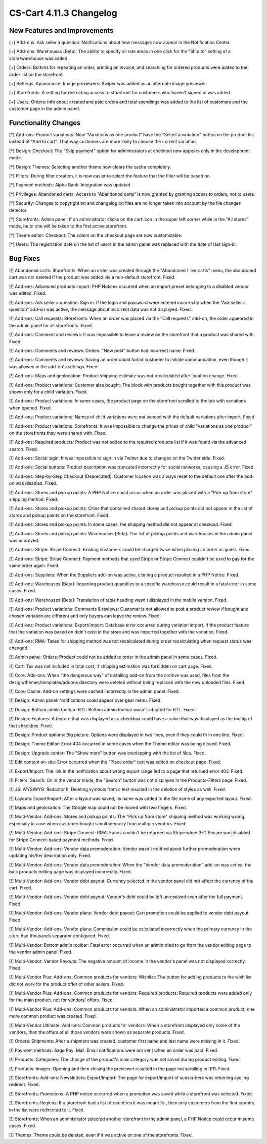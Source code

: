 ************************
CS-Cart 4.11.3 Changelog
************************

=============================
New Features and Improvements
=============================

[+] Add-ons: Ask seller a question: Notifications about new messages now appear in the Notification Center.

[+] Add-ons: Warehouses [Beta]: The ability to specify all rate areas in one click for the "Ship to" setting of a store/warehouse  was added.

[+] Orders: Buttons for repeating an order, printing an invoice, and searching for ordered products were added to the order list on the storefront.

[+] Settings: Appearance: Image previewers: Swiper was added as an alternate image previewer.

[+] Storefronts: A setting for restricting access to storefront for customers who haven't signed in was added.

[+] Users: Orders: Info about created and paid orders and total spendings was added to the list of customers and the customer page in the admin panel.

=====================
Functionality Changes
=====================

[*] Add-ons: Product variations: Now “Variations as one product” have the "Select a variation" button on the product list instead of "Add to cart". That way customers are more likely to choose the correct variation.

[*] Design: Checkout: The "Skip payment" option for administrators at checkout now appears only in the development mode.

[*] Design: Themes: Selecting another theme now clears the cache completely.

[*] Filters: During filter creation, it is now easier to select the feature that the filter will be based on.

[*] Payment methods: Alpha Bank: Integration was updated.

[*] Privileges: Abandoned carts: Access to "Abandoned carts" is now granted by granting access to orders, not to users.

[*] Security: Changes to copyright.txt and changelog.txt files are no longer taken into account by the file changes detector.

[*] Storefronts: Admin panel: If an administrator clicks on the cart icon in the upper left corner while in the "All stores" mode, he or she will be taken to the first active storefront.

[*] Theme editor: Checkout: The colors on the checkout page are now customizable.

[*] Users: The registration date on the list of users in the admin panel was replaced with the date of last sign-in.

=========
Bug Fixes
=========

[!] Abandoned carts: Storefronts:  When an order was created through the "Abandoned / live carts" menu, the abandoned cart was not deleted if the product was added via a non-default storefront. Fixed.

[!] Add-ons: Advanced products import: PHP Notices occurred when an import preset belonging to a disabled vendor was edited. Fixed.

[!] Add-ons: Ask seller a question: Sign in: If the login and password were entered incorrectly when the "Ask seller a question" add-on was active, the message about incorrect data was not displayed. Fixed.

[!] Add-ons: Call requests: Storefronts: When an order was placed via the "Call requests" add-on, the order appeared in the admin panel for all storefronts. Fixed.

[!] Add-ons: Comment and reviews: It was impossible to leave a review on the storefront that a product was shared with. Fixed.

[!] Add-ons: Comments and reviews: Orders: "New post" button had incorrect name. Fixed.

[!] Add-ons: Comments and reviews: Saving an order could forbid customer to initiate communication, even though it was allowed in the add-on's settings. Fixed.

[!] Add-ons: Maps and geolocation: Product shipping estimate was not recalculated after location change. Fixed.

[!] Add-ons: Product variations: Customer also bought: The block with products bought together with this product was shown only for a child variation. Fixed.

[!] Add-ons: Product variations: In some cases, the product page on the storefront scrolled to the tab with variations when opened. Fixed.

[!] Add-ons: Product variations: Names of child variations were not synced with the default variations after import. Fixed.

[!] Add-ons: Product variations: Storefronts: It was impossible to change the prices of child "variations as one product" on the storefronts they were shared with. Fixed.

[!] Add-ons: Required products: Product was not added to the required products list if it was found via the advanced search. Fixed.

[!] Add-ons: Social login: It was impossible to sign in via Twitter due to changes on the Twitter side. Fixed.

[!] Add-ons: Social buttons: Product description was truncated incorrectly for social networks, causing a JS error.  Fixed.

[!] Add-ons: Step-by-Step Checkout [Deprecated]: Customer location was always reset to the default one after the add-on was disabled. Fixed.

[!] Add-ons: Stores and pickup points: A PHP Notice could occur when an order was placed with a "Pick up from store" shipping method. Fixed.

[!] Add-ons: Stores and pickup points: Cities that contained shared stores and pickup points did not appear in the list of stores and pickup points on the storefront. Fixed.

[!] Add-ons: Stores and pickup points: In some cases, the shipping method did not appear at checkout. Fixed.

[!] Add-ons: Stores and pickup points: Warehouses [Beta]: The list of pickup points and warehouses in the admin panel was improved.

[!] Add-ons: Stripe: Stripe Connect: Existing customers could be charged twice when placing an order as guest. Fixed.

[!] Add-ons: Stripe: Stripe Connect: Payment methods that used Stripe or Stripe Connect couldn't be used to pay for the same order again. Fixed.

[!] Add-ons: Suppliers: When the Suppliers add-on was active, cloning a product resulted in a PHP Notice. Fixed.

[!] Add-ons: Warehouses [Beta]: Importing product quantities to a specific warehouse could result in a fatal error in some cases. Fixed.

[!] Add-ons: Warehouses [Beta]: Translation of table heading wasn't displayed in the mobile version. Fixed.

[!] Add-ons: Product variations: Comments & reviews: Customer is not allowed to post a product review if bought and chosen variation are different and only buyers can leave the review. Fixed.

[!] Add-ons: Product variations: Export/Import: Database error occurred during variation import, if the product feature that the variation was based on didn't exist in the store and was imported together with the variation. Fixed.

[!] Add-ons: RMA: Taxes for shipping method was not recalculated during order recalculating when request status was changed.

[!] Admin panel: Orders: Product could not be added to order in the admin panel in some cases. Fixed.

[!] Cart: Tax was not included in total cost, if shipping estimation was forbidden on cart page. Fixed.

[!] Core: Add-ons: When "the dangerous way" of installing add-on from the archive was used, files from the design/themes/templates/addons directory were deleted without being replaced with the new uploaded files. Fixed.

[!] Core: Cache: Add-on settings were cached incorrectly in the admin panel. Fixed.

[!] Design: Admin panel: Notifications could appear over gear menu. Fixed.

[!] Design: Bottom admin toolbar: RTL: Bottom admin toolbar wasn't adapted for RTL. Fixed.

[!] Design: Features: A feature that was displayed as a checkbox could have a value that was displayed as the tooltip of that checkbox. Fixed.

[!] Design: Product options: Big picture: Options were displayed in two lines, even if they could fit in one line. Fixed.

[!] Design: Theme Editor: Error 404 occurred in some cases when the Theme editor was being closed. Fixed.

[!] Design: Upgrade center: The "Show more" button was overlapping with the list of files. Fixed.

[!] Edit content on-site: Error occurred when the "Place order" text was edited on checkout page. Fixed.

[!] Export/Import: The link in the notification about wrong export range led to a page that returned error 403. Fixed.

[!] Filters: Search: On in the vendor mode, the "Search" button was not displayed in the Products-Filters page. Fixed.

[!] JS: WYSIWYG: Redactor II: Deleting symbols from a text resulted in the deletion of styles as well. Fixed.

[!] Layouts: Export/Import: After a layout was saved, its name was added to the file name of any exported layout. Fixed.

[!] Maps and geolocation: The Google map could not be moved with two fingers. Fixed.

[!] Multi-Vendor: Add-ons: Stores and pickup points: The "Pick up from store" shipping method was working wrong, especially in case when customer bought simultaneously from multiple vendors. Fixed.

[!] Multi-Vendor: Add-ons: Stripe Connect: RMA: Funds couldn't be returned via Stripe when 3-D Secure was disabled for Stripe Connect-based payment methods. Fixed.

[!] Multi-Vendor: Add-ons: Vendor data premoderation: Vendor wasn't notified about further premoderation when updating his/her description only. Fixed.

[!] Multi-Vendor: Add-ons: Vendor data premoderation: When the "Vendor data premoderation" add-on was active, the bulk products editing page was displayed incorrectly. Fixed.

[!] Multi-Vendor: Add-ons: Vendor debt payout: Currency selected in the vendor panel did not affect the currency of the cart. Fixed.

[!] Multi-Vendor: Add-ons: Vendor debt payout: Vendor's debt could be left unresolved even after the full payment. Fixed.

[!] Multi-Vendor: Add-ons: Vendor plans: Vendor debt payout: Cart promotion could be applied to vendor debt payout. Fixed.

[!] Multi-Vendor: Add-ons: Vendor plans: Commission could be calculated incorrectly when the primary currency in the store had thousands separator configured. Fixed.

[!] Multi-Vendor: Bottom admin toolbar: Fatal error occurred when an admin tried to go from the vendor editing page to the vendor admin panel. Fixed.

[!] Multi-Vendor: Vendor Payouts: The negative amount of income in the vendor's panel was not displayed correctly. Fixed.

[!] Multi-Vendor Plus: Add-ons: Common products for vendors: Wishlist: The button for adding products to the wish list did not work for the product offer of other sellers. Fixed.

[!] Multi-Vendor Plus: Add-ons: Common products for vendors: Required products: Required products were added only for the main product, not for vendors' offers. Fixed.

[!] Multi-Vendor Plus: Add-ons: Common products for vendors: When an administrator imported a common product, one more common product was created. Fixed.

[!] Multi-Vendor Ultimate: Add-ons: Common products for vendors: When a storefront displayed only some of the vendors, then the offers of all those vendors were shown as separate products. Fixed.

[!] Orders: Shipments: After a shipment was created, customer first name and last name were missing in it. Fixed.

[!] Payment methods: Sage Pay: Mail: Email notifications were not sent when an order was paid. Fixed.

[!] Products: Categories: The change of the product's main category was not saved during product editing. Fixed.

[!] Products: Images: Opening and then closing the previewer resulted in the page not scrolling in IE11. Fixed.

[!] Storefronts: Add-ons: Newsletters: Export/Import: The page for export/import of subscribers was returning cycling redirect. Fixed.

[!] Storefronts: Promotions: A PHP notice occurred when a promotion was saved while a storefront was selected. Fixed.

[!] Storefronts: Regions: If a storefront had a list of countries it was meant for, then only customers from the first country in the list were redirected to it. Fixed.

[!] Storefronts: When an administrator selected another storefront in the admin panel, a PHP Notice could occur in some cases. Fixed.

[!] Themes: Theme could be deleted, even if it was active on one of the storefronts. Fixed.

